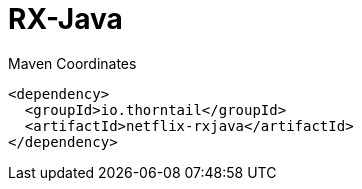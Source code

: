 = RX-Java


.Maven Coordinates
[source,xml]
----
<dependency>
  <groupId>io.thorntail</groupId>
  <artifactId>netflix-rxjava</artifactId>
</dependency>
----


